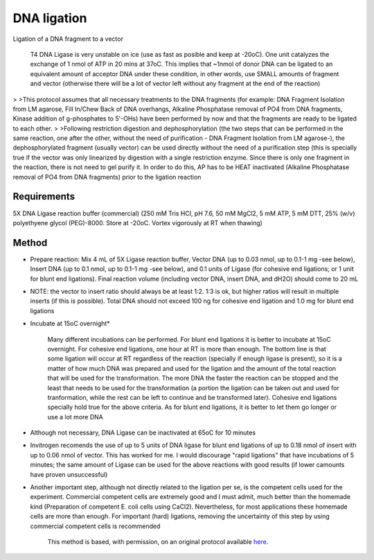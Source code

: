 DNA ligation
========================================================================================================

.. sectionauthor:: Ivan Delgado <ivanjdo@gmail.com>
.. tags:: dna,molecular-biology,ligase,vector

Ligation of a DNA fragment to a vector




    T4 DNA Ligase is very unstable on ice (use as fast as posible and keep at -20oC). One unit catalyzes the exchange of 1 nmol of ATP in 20 mins at 37oC. This implies that ~1nmol of donor DNA can be ligated to an equivalent amount of acceptor DNA under these condition, in other words, use SMALL amounts of fragment and vector (otherwise there will be a lot of vector left without any fragment at the end of the reaction)
>
>This protocol assumes that all necessary treatments to the DNA fragments (for example: DNA Fragment Isolation from LM agarose, Fill In/Chew Back of DNA overhangs, Alkaline Phosphatase removal of PO4 from DNA fragments, Kinase addition of g-phosphates to 5'-OHs) have been performed by now and that the fragments are ready to be ligated to each other.
>
>Following restriction digestion and dephosphorylation (the two steps that can be performed in the same reaction, one after the other, without the need of purification - DNA Fragment Isolation from LM agarose-), the dephosphorylated fragment (usually vector) can be used directly without the need of a purification step (this is specially true if the vector was only linearized by digestion with a single restriction enzyme. Since there is only one fragment in the reaction, there is not need to gel purify it. In order to do this, AP has to be HEAT inactivated (Alkaline Phosphatase removal of PO4 from DNA fragments) prior to the ligation reaction



Requirements
------------
5X DNA Ligase reaction buffer (commercial) (250 mM Tris HCl, pH 7.6, 50 mM MgCl2, 5 mM ATP, 5 mM DTT, 25% (w/v) polyethyene glycol (PEG)-8000. Store at -20oC. Vortex vigorously at RT when thawing)



Method
------

- Prepare reaction: Mix 4 mL of 5X Ligase reaction buffer, Vector DNA (up to 0.03 nmol, up to 0.1-1 mg -see below), Insert DNA (up to 0.1 nmol, up to 0.1-1 mg -see below), and 0.1 units of Ligase (for cohesive end ligations; or 1 unit for blunt end ligations). Final reaction volume (including vector DNA, insert DNA, and dH2O) should come to 20 mL
- NOTE: the vector to insert ratio should always be at least 1:2. 1:3 is ok, but higher ratios will result in multiple inserts (if this is possible). Total DNA should not exceed 100 ng for cohesive end ligation and 1.0 mg for blunt end ligations

- Incubate at 15oC overnight*

    Many different incubations can be performed. For blunt end ligations it is better to incubate at 15oC overnight. For cohesive end ligations, one hour at RT is more than enough. The bottom line is that some ligation will occur at RT regardless of the reaction (specially if enough ligase is present), so it is a matter of how much DNA was prepared and used for the ligation and the amount of the total reaction that will be used for the transformation. The more DNA the faster the reaction can be stopped and the least that needs to be used for the transformation (a portion the ligation can be taken out and used for tranformation, while the rest can be left to continue and be transformed later). Cohesive end ligations specially hold true for the above criteria. As for blunt end ligations, it is better to let them go longer or use a lot more DNA

- Although not necessary, DNA Ligase can be inactivated at 65oC for 10 minutes
- Invitrogen recomends the use of up to 5 units of DNA ligase for blunt end ligations of up to 0.18 nmol of insert with up to 0.06 nmol of vector. This has worked for me. I would discourage "rapid ligations" that have incubations of 5 minutes; the same amount of Ligase can be used for the above reactions with good results (if lower camounts have proven unsuccessful)
- Another important step, although not directly related to the ligation per se, is the competent cells used for the experiment. Commercial competent cells are extremely good and I must admit, much better than the homemade kind (Preparation of competent E. coli cells using CaCl2). Nevertheless, for most applications these homemade cells are more than enough. For important (hard) ligations, removing the uncertainty of this step by using commercial competent cells is recommended






    This method is based, with permission, on an original protocol available 
    `here <(http://ivaan.com/protocols/131.html>`__.

